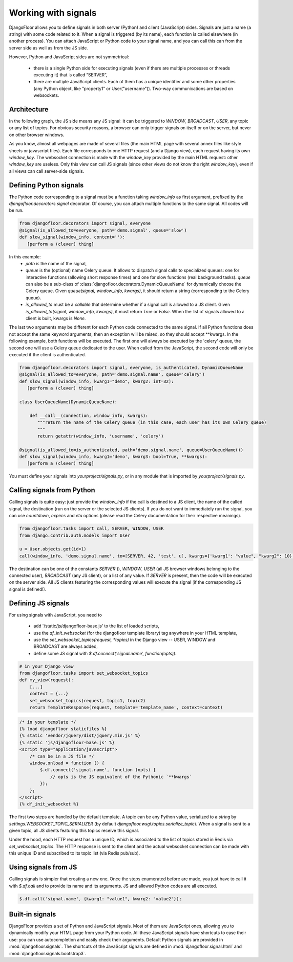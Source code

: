 Working with signals
====================

DjangoFloor allows you to define signals in both server (Python) and client (JavaScript) sides.
Signals are just a name (a string) with some code related to it. When a signal is triggered (by its name), each function is called elsewhere (in another process).
You can attach JavaScript or Python code to your signal name, and you can call this can from the server side as well as from the JS side.

However, Python and JavaScript sides are not symmetrical:

  * there is a single Python side for executing signals (even if there are multiple processes or threads executing it) that is called “SERVER”,
  * there are multiple JavaScript clients. Each of them has a unique identifier and some other properties (any Python object, like "property1" or User("username")). Two-way communications are based on websockets.

Architecture
------------

In the following graph, the JS side means any JS signal: it can be triggered to `WINDOW`, `BROADCAST`, `USER`, any topic or any list of topics.
For obvious security reasons, a browser can only trigger signals on itself or on the server, but never on other browser windows.

.. graphviz::

   digraph websockets {
      bgcolor="transparent";
      browser [label="Browser window(s)\n(JS side)"];
      aiohttp_http [label="HTTP server\nDjango view\n(SERVER side)"];
      aiohttp_ws [label="WS server"];
      redis_celery [label="Celery \nRedis DB"];
      redis_ws [label="Websocket \nRedis DB"];
      celery [label="Celery worker(s)\n(SERVER side)"];
      browser -> browser [label="signal to JS\nfrom the same window"];
      browser -> aiohttp_http [label="HTTP request"];
      aiohttp_http -> browser [label="HTTP response"];
      browser -> aiohttp_ws [label="signal to SERVER\nfrom JS"];
      aiohttp_ws -> redis_celery [label="signal to SERVER\nfrom JS"];
      aiohttp_http -> redis_celery [label="signal to SERVER\nfrom SERVER"];
      aiohttp_http -> redis_ws [label="signal to JS\nfrom SERVER"];
      redis_celery -> celery [label="send signals \nto SERVER to \nCelery workers"];
      celery -> redis_celery [label="new signal\n to SERVER\nfrom SERVER"];
      celery -> redis_ws [label="signal to JS\nfrom SERVER"];
      redis_ws -> aiohttp_ws [label="signal to JS\nfrom SERVER\n(pubsub)"];
      aiohttp_ws -> browser [label="signal to JS\nfrom SERVER"];
   }

As you know, almost all webpages are made of several files (the main HTML page with several annex files like style sheets or javascript files).
Each file corresponds to one HTTP request (and a Django view), each request having its own `window_key`.
The websocket connection is made with the `window_key` provided by the main HTML request: other `window_key` are useless.
Only this view can call JS signals (since other views do not know the right `window_key`), even if all views can call server-side signals.


Defining Python signals
-----------------------

The Python code corresponding to a signal must be a function taking `window_info` as first argument, prefixed by the `djangofloor.decorators.signal` decorator.
Of course, you can attach multiple functions to the same signal. All codes will be run.

.. code-block:: python

    from djangofloor.decorators import signal, everyone
    @signal(is_allowed_to=everyone, path='demo.signal', queue='slow')
    def slow_signal(window_info, content=''):
       [perform a (clever) thing]

In this example:
  * `path` is the name of the signal,
  * `queue` is the (optional) name Celery queue. It allows to dispatch signal calls to specialized queues: one for interactive functions (allowing short response times) and one for slow functions (real background tasks).
    `queue` can also be a sub-class of :class:`djangofloor.decorators.DynamicQueueName` for dynamically choose the Celery queue.
    Given `queue(signal, window_info, kwargs)`, it should return a string (corresponding to the Celery queue).
  * `is_allowed_to` must be a `callable` that determine whether if a signal call is allowed to a JS client. Given `is_allowed_to(signal, window_info, kwargs)`, it must return `True` or `False`. When the list of signals allowed to a client is built, kwargs is `None`.


The last two arguments may be different for each Python code connected to the same signal. If all Python functions does not accept the same keyword arguments, then an exception will be raised, so they should accept \*\*kwargs.
In the following example, both functions will be executed. The first one will always be executed by the 'celery' queue, the second one will use a Celery queue dedicated to the user. When called from the JavaScript, the second code will only be executed if the client is authenticated.


.. code-block:: python

    from djangofloor.decorators import signal, everyone, is_authenticated, DynamicQueueName
    @signal(is_allowed_to=everyone, path='demo.signal.name', queue='celery')
    def slow_signal(window_info, kwarg1="demo", kwarg2: int=32):
       [perform a (clever) thing]

    class UserQueueName(DynamicQueueName):

        def __call__(connection, window_info, kwargs):
           """return the name of the Celery queue (in this case, each user has its own Celery queue)
           """
           return getattr(window_info, 'username', 'celery')

    @signal(is_allowed_to=is_authenticated, path='demo.signal.name', queue=UserQueueName())
    def slow_signal(window_info, kwarg1='demo', kwarg3: bool=True, **kwargs):
       [perform a (clever) thing]


You must define your signals into `yourproject/signals.py`, or in any module that is imported by `yourproject/signals.py`.


Calling signals from Python
---------------------------

Calling signals is quite easy: just provide the `window_info` if the call is destined to a JS client, the name of the called signal, the destination (run on the server or the selected JS clients). If you do not want to immediately run the signal, you can use `countdown`, `expires` and `eta` options (please read the Celery documentation for their respective meanings).

.. code-block:: python

  from djangofloor.tasks import call, SERVER, WINDOW, USER
  from django.contrib.auth.models import User

  u = User.objects.get(id=1)
  call(window_info, 'demo.signal.name', to=[SERVER, 42, 'test', u], kwargs={'kwarg1': "value", "kwarg2": 10}, countdown=None, expires=None, eta=None)



The destination can be one of the constants `SERVER` (), `WINDOW`, `USER` (all JS browser windows belonging to the connected user), `BROADCAST` (any JS client), or a list of any value.
If `SERVER` is present, then the code will be executed on the server side.
All JS clients featuring the corresponding values will execute the signal (if the corresponding JS signal is defined!).


Defining JS signals
-------------------

For using signals with JavaScript, you need to

  * add '/static/js/djangofloor-base.js' to the list of loaded scripts,
  * use the `df_init_websocket` (for the djangofloor template library) tag anywhere in your HTML template,
  * use the `set_websocket_topics(request, *topics)` in the Django view -- USER, WINDOW and BROADCAST are always added,
  * define some JS signal with `$.df.connect('signal.name', function(opts))`.


.. code-block:: python

    # in your Django view
    from djangofloor.tasks import set_websocket_topics
    def my_view(request):
        [...]
        context = {...}
        set_websocket_topics(request, topic1, topic2)
        return TemplateResponse(request, template='template_name', context=context)


.. code-block:: html

    /* in your template */
    {% load djangofloor staticfiles %}
    {% static 'vendor/jquery/dist/jquery.min.js' %}
    {% static 'js/djangofloor-base.js' %}
    <script type="application/javascript">
        /* can be in a JS file */
        window.onload = function () {
            $.df.connect('signal.name', function (opts) {
                // opts is the JS equivalent of the Pythonic `**kwargs`
            });
        };
    </script>
    {% df_init_websocket %}


The first two steps are handled by the default template. A topic can be any Python value, serialized to a `string` by `settings.WEBSOCKET_TOPIC_SERIALIZER` (by default `djangofloor.wsgi.topics.serialize_topic`). When a signal is sent to a given topic, all JS clients featuring this topics receive this signal.

Under the hood, each HTTP request has a unique ID, which is associated to the list of topics stored in Redis via `set_websocket_topics`. The HTTP response is sent to the client and the actual websocket connection can be made with this unique ID and subscribed to its topic list (via Redis pub/sub).


Using signals from JS
---------------------

Calling signals is simpler that creating a new one. Once the steps enumerated before are made, you just have to call it with `$.df.call` and to provide its name and its arguments. JS and allowed Python codes are all executed.

.. code-block:: javascript

    $.df.call('signal.name', {kwarg1: "value1", kwarg2: "value2"});


Built-in signals
----------------

DjangoFloor provides a set of Python and JavaScript signals. Most of them are JavaScript ones, allowing you to dynamically modify your HTML page from your Python code.
All these JavaScript signals have shortcuts to ease their use: you can use autocompletion and easily check their arguments.
Default Python signals are provided in :mod:`djangofloor.signals`. The shortcuts of the JavaScript signals are defined in :mod:`djangofloor.signal.html` and :mod:`djangofloor.signals.bootstrap3`.
